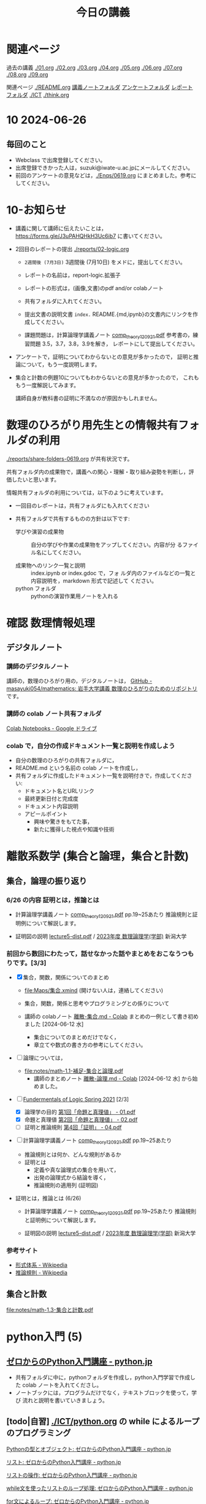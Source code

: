 #+startup: indent show2levels
#+title: 今日の講義
#+author masayuki

* 関連ページ
過去の講義 [[./01.org]] [[./02.org]] [[./03.org]] [[./04.org]]  [[./05.org]]  [[./06.org]]
[[./07.org]] [[./08,org]] [[./09.org]]

関連ページ [[./README.org]] [[./notes/][講義ノートフォルダ]] [[./Enqs][アンケートフォルダ]] [[./reports/][レポート
フォルダ]] [[./ICT]] [[./think.org]] 

* 10 2024-06-26
** 毎回のこと
- Webclass で出席登録してください。
- 出席登録できかった人は，suzuki@iwate-u.ac.jpにメールしてください。
- 前回のアンケートの意見などは，[[./Enqs/0619.org]] にまとめました。参考に
  してください。
  

* 10-お知らせ
- 講義に関して講師に伝えたいことは，
  https://forms.gle/J3uPAHQHkH3Uc6ib7
  に書いてください。

- 2回目のレポートの提出 [[./reports/02-logic.org]]
  - =2週間後 (7月3日)= 3週間後 (7月10日) をメドに，提出してください。
  - レポートの名前は，report-logic.拡張子
  - レポートの形式は，(画像,文書)のpdf and/or colabノート
  - 共有フォルダに入れてください。
  - 提出文書の説明文書 =index.= README.{md,ipynb}の文書内にリンクを作成してください。
  
  - 課題問題は，計算論理学講義ノート [[https://abelard.flet.keio.ac.jp/person/mitsu/pdf/comp_theory120921.pdf][comp_theory120921.pdf]]
    参考書の，練習問題 3.5，3.7，3.8，3.9を解き，
    レポートにして提出してください。

- アンケートで，証明についてわからないとの意見が多かったので，
  証明と推論について，もう一度説明します。

- 集合と計数の例題10についてもわからないとの意見が多かったので，
  これももう一度解説してみます。

  講師自身が教科書の証明に不満なのが原因かもしれません。
  
  
* 数理のひろがり用先生との情報共有フォルダの利用

[[./reports/share-folders-0619.org]] が共有状況です。

共有フォルダ内の成果物で，講義への関心・理解・取り組み姿勢を判断し，評
価したいと思います。

情報共有フォルダの利用については，以下のように考えています。
  
  - 一回目のレポートは，共有フォルダにも入れてください

  - 共有フォルダで共有するものの方針は以下です:
    
    - 学びや演習の成果物 :: 自分の学びや作業の成果物をアップしてください。内容が分
      るファイル名にしてください。

    - 成果物へのリンク一覧と説明 :: index.ipynb or index.gdoc で，フォ
      ルダ内のファイルなどの一覧と内容説明を，markdown 形式で記述して
      ください。
    - python フォルダ :: pythonの演習作業用ノートを入れる

* 確認 数理情報処理 
** デジタルノート

*** 講師のデジタルノート
講師の，数理のひろがり用の，デジタルノートは，
[[https://github.com/masayuki054/mathematics][GitHub - masayuki054/mathematics: 岩手大学講義 数理のひろがりのためのリポジトリ]]
です。

*** 講師の colab ノート共有フォルダ

[[https://drive.google.com/drive/folders/1zQ50hPPDVsYxshg18FUqTmUZjVnJxmKT][Colab Notebooks - Google ドライブ]]

*** colab で，自分の作成ドキュメント一覧と説明を作成しよう

- 自分の数理のひろがりの共有フォルダに，
- README.md という名前の colab ノートを作成し，
- 共有フォルダに作成したドキュメント一覧を説明付きで，作成してくださ
  い:
  - ドキュメント名とURLリンク
  - 最終更新日付と完成度
  - ドキュメント内容説明
  - アピールポイント
    - 興味や驚きをもてた事，
    - 新たに獲得した視点や知識や技術

* 離散系数学 (集合と論理，集合と計数)
** 集合，論理の振り返り
*** 6/26 の内容 証明とは，推論とは
- 計算論理学講義ノート [[https://abelard.flet.keio.ac.jp/person/mitsu/pdf/comp_theory120921.pdf][comp_theory120921.pdf]] pp.19~25あたり 
  推論規則と証明例について解説します。

- 証明図の説明
  [[http://www.nue.ie.niigata-u.ac.jp/~aoto/lecture/Logic/lecture5-dist.pdf][lecture5-dist.pdf]] / [[http://www.nue.ie.niigata-u.ac.jp/~aoto/lecture/Logic/][2023年度 数理論理学(学部)]] 新潟大学

*** 前回から数回にわたって，話せなかった話やまとめをおこなうつもりです。[3/3]

- [X] 集合，関数，関係についてのまとめ
  - [[file:Maps/集合.xmind]] (開けない人は，連絡してください)
  - 集合，関数，関係と思考やプログラミングとの係りについて
  - 講師の colabノート [[https://colab.research.google.com/drive/1CX_w2pYP6_0sPJzlMLcCbQSanCBx8LAQ][離散-集合.md - Colab]] まとめの一例として書き初め
    ました [2024-06-12 水]

    - 集合についてのまとめだけでなく，
    - 章立てや数式の書き方の参考にしてください。
  
- [ ] 論理については，
  - [[file:notes/math-1.1-補足-集合と論理.pdf]]
    - 講師のまとめノート [[https://colab.research.google.com/drive/1HukNKow-5zfY12Iqa3J0qZFYaDbFgQtc#scrollTo=duQovKVvj0nR][離散-論理.md - Colab]]
      [2024-06-12 水] から始めました。
      
- [-] [[http://web.sfc.keio.ac.jp/~hagino/logic21/][Fundermentals of Logic Spring 2021]] [2/3]
  - [X] 論理学の目的 [[http://web.sfc.keio.ac.jp/~hagino/logic21/01.pdf][第1回「命題と真理値」 - 01.pdf]]
  - [X] 命題と真理値 [[http://web.sfc.keio.ac.jp/~hagino/logic21/02.pdf][第2回「命題と真理値」 - 02.pdf]]
  - [ ] 証明と推論規則 [[http://web.sfc.keio.ac.jp/~hagino/logic21/04.pdf][第4回「証明」 - 04.pdf]]

- [ ] 計算論理学講義ノート [[https://abelard.flet.keio.ac.jp/person/mitsu/pdf/comp_theory120921.pdf][comp_theory120921.pdf]]
  pp.19~25あたり

  - 推論規則とは何か、どんな規則があるか
  - 証明とは
    - 定義や真な論理式の集合を用いて，
    - 出発の論理式から結論を導く，
    - 推論規則の適用列 (証明図)

- 証明とは，推論とは (6/26)
  - 計算論理学講義ノート [[https://abelard.flet.keio.ac.jp/person/mitsu/pdf/comp_theory120921.pdf][comp_theory120921.pdf]] pp.19~25あたり 
    推論規則と証明例について解説します。

  - 証明図の説明
    [[http://www.nue.ie.niigata-u.ac.jp/~aoto/lecture/Logic/lecture5-dist.pdf][lecture5-dist.pdf]] / [[http://www.nue.ie.niigata-u.ac.jp/~aoto/lecture/Logic/][2023年度 数理論理学(学部)]] 新潟大学
    

*** 参考サイト
- [[https://ja.wikipedia.org/wiki/%E5%BD%A2%E5%BC%8F%E4%BD%93%E7%B3%BB][形式体系 - Wikipedia]]
- [[https://ja.wikipedia.org/wiki/%E6%8E%A8%E8%AB%96%E8%A6%8F%E5%89%87][推論規則 - Wikipedia]]

** 集合と計数

[[file:notes/math-1.3-集合と計数.pdf]]


* python入門 (5)
** [[https://www.python.jp/train/index.html][ゼロからのPython入門講座 - python.jp]]
- 共有フォルダに中に，pythonフォルダを作成し，python入門学習で作成した
  colab ノートを入れてくださし。
- ノートブックには，プログラムだけでなく，テキストブロックを使って，学び
  流れと説明を書いていきましょう。

** [todo|自習] [[./ICT/python.org]] の while によるループのプログラミング

**** [[https://www.python.jp/train/list/index.html][Pythonの型とオブジェクト: ゼロからのPython入門講座 - python.jp]]
**** [[https://www.python.jp/train/list/list.html][リスト: ゼロからのPython入門講座 - python.jp]]
**** [[https://www.python.jp/train/list/list_oper.html][リストの操作: ゼロからのPython入門講座 - python.jp]]
**** [[https://www.python.jp/train/list/list_loop.html][while文を使ったリストのループ処理: ゼロからのPython入門講座 - python.jp]]
**** [[https://www.python.jp/train/list/list_forloop.html][for文によるループ: ゼロからのPython入門講座 - python.jp]]

** doing 数学関数の定義と計算 [[./ICT/python-func.org]] 

- 階乗関数の定義と計算
- 組み合わせの数の定義と計算
- 格子点上の道の数を数える
- 部分集合を数える・生成する

*** 問題

できそうか考えてみてください。

以下を計算する python のプログラム考えてみてください
(1) 数学的な定義を記述する
(2) 数学的な定義にもとづき計算するプログラム

**** (0,0) から (n,n)への道の総数

***** (0,0) から (n,n)への道の総数
count_path_1(n)

***** (0,0) から (m,n)への道の総数
count_path_2(m,n)

***** (0,0) から (n,n) の道のうち，
(i,j) i<=j を通る道の総数をカウントする
count_path_3(n) 


**** 部分集合の数を数える no_of_subsets(set)

**** 全ての部分集合を生成する make_subsets(n)


* 思考，関係と集合 (書きかけ)
すみません，先々週から忙しく，進んでいません。

- 集合による対象範囲の限定
- 対象全体の構造化
  - 関係によるグループ化
  - グループの代表的な名前
  - 順序，依存関係による繋り

